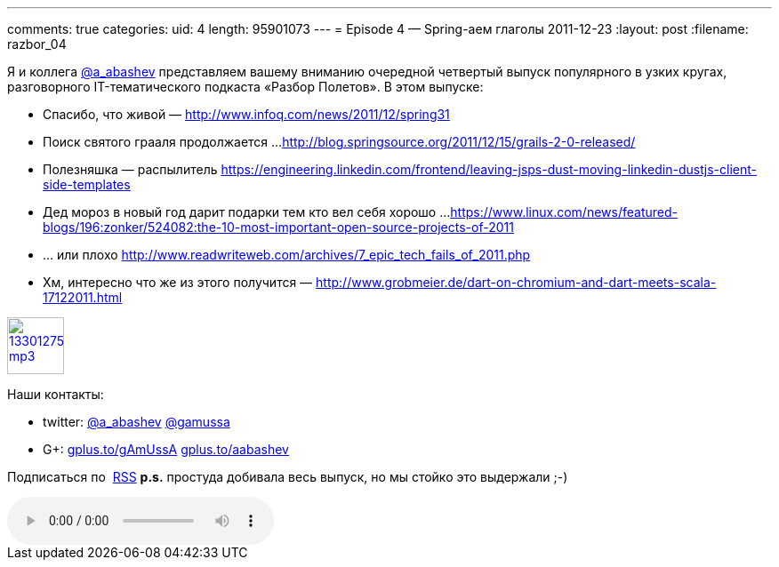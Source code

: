 ---
comments: true
categories:
uid: 4
length: 95901073
---
= Episode 4 — Spring-аем глаголы
2011-12-23
:layout: post
:filename: razbor_04

Я и коллега http://twitter.com/a_abashev[@a_abashev] представляем вашему
вниманию очередной четвертый выпуск популярного в узких кругах,
разговорного IT-тематического подкаста «Разбор Полетов». В этом выпуске:

*  Спасибо, что живой —
http://www.infoq.com/news/2011/12/spring31[http://www.infoq.com/news/2011/12/spring31]
*  Поиск святого грааля продолжается ...
http://blog.springsource.org/2011/12/15/grails-2-0-released/[http://blog.springsource.org/2011/12/15/grails-2-0-released/]
*  Полезняшка — распылитель
https://engineering.linkedin.com/frontend/leaving-jsps-dust-moving-linkedin-dustjs-client-side-templates[https://engineering.linkedin.com/frontend/leaving-jsps-dust-moving-linkedin-dustjs-client-side-templates]
*  Дед мороз в новый год дарит подарки тем кто вел себя хорошо ...
https://www.linux.com/news/featured-blogs/196:zonker/524082:the-10-most-important-open-source-projects-of-2011[https://www.linux.com/news/featured-blogs/196:zonker/524082:the-10-most-important-open-source-projects-of-2011]
*  ... или плохо
http://www.readwriteweb.com/archives/7_epic_tech_fails_of_2011.php[http://www.readwriteweb.com/archives/7_epic_tech_fails_of_2011.php]
*  Хм, интересно что же из этого получится —
http://www.grobmeier.de/dart-on-chromium-and-dart-meets-scala-17122011.html[http://www.grobmeier.de/dart-on-chromium-and-dart-meets-scala-17122011.html]

image::http://2.bp.blogspot.com/-qkfh8Q--dks/T0gixAMzuII/AAAAAAAAHD0/O5LbF3vvBNQ/s200/1330127522_mp3.png[link="http://traffic.libsyn.com/razborpoletov/razbor_04.mp3" width="64" height="64"]



Наши контакты: 

* twitter: http://twitter.com/a_abashev[@a_abashev] http://twitter.com/gamussa[@gamussa] 

* G+: http://gplus.to/gAmUssA[gplus.to/gAmUssA] http://gplus.to/aabashev[gplus.to/aabashev]

Подписаться по  http://feeds.feedburner.com/razbor-podcast[RSS] *p.s.*
простуда добивала весь выпуск, но мы стойко это выдержали ;-) +

audio::http://traffic.libsyn.com/razborpoletov/razbor_04.mp3[]
